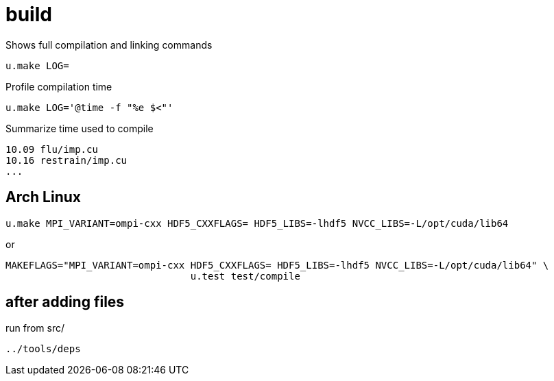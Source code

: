 = build
:lext: .adoc

Shows full compilation and linking commands

[source,sh]
----
u.make LOG=
----

Profile compilation time

[source,sh]
----
u.make LOG='@time -f "%e $<"'
----

Summarize time used to compile

----
10.09 flu/imp.cu
10.16 restrain/imp.cu
...
----

== Arch Linux

....
u.make MPI_VARIANT=ompi-cxx HDF5_CXXFLAGS= HDF5_LIBS=-lhdf5 NVCC_LIBS=-L/opt/cuda/lib64
....

or

....
MAKEFLAGS="MPI_VARIANT=ompi-cxx HDF5_CXXFLAGS= HDF5_LIBS=-lhdf5 NVCC_LIBS=-L/opt/cuda/lib64" \
				u.test test/compile
....

== after adding files

run from src/

....
../tools/deps
....
